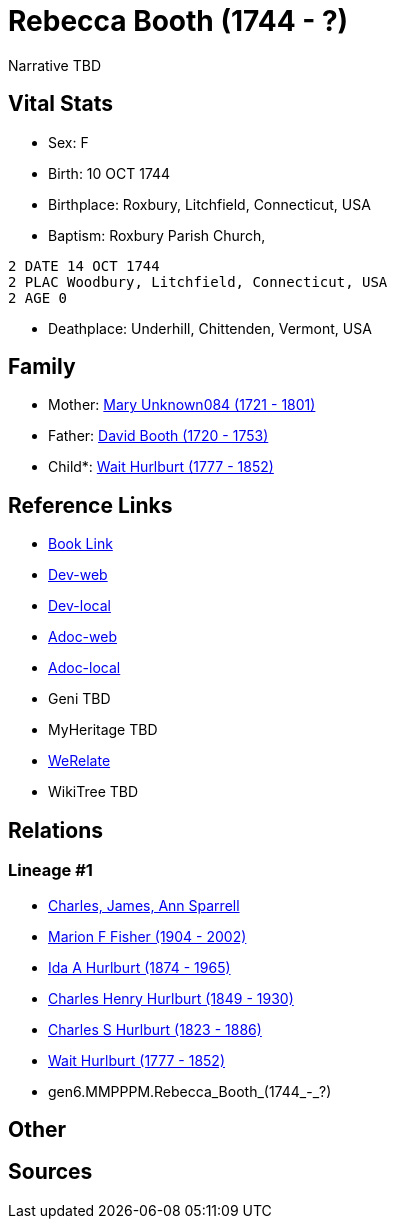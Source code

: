 = Rebecca Booth (1744 - ?)

Narrative TBD


== Vital Stats


* Sex: F
* Birth: 10 OCT 1744
* Birthplace: Roxbury, Litchfield, Connecticut, USA
* Baptism:  Roxbury Parish Church,
----
2 DATE 14 OCT 1744
2 PLAC Woodbury, Litchfield, Connecticut, USA
2 AGE 0
----

* Deathplace: Underhill, Chittenden, Vermont, USA


== Family
* Mother: https://github.com/sparrell/cfs_ancestors/blob/main/Vol_02_Ships/V2_C5_Ancestors/V2_C5_G7/gen7.MMPPPMM.Mary_Unknown084.adoc[Mary Unknown084 (1721 - 1801)]

* Father: https://github.com/sparrell/cfs_ancestors/blob/main/Vol_02_Ships/V2_C5_Ancestors/V2_C5_G7/gen7.MMPPPMP.David_Booth.adoc[David Booth (1720 - 1753)]

* Child*: https://github.com/sparrell/cfs_ancestors/blob/main/Vol_02_Ships/V2_C5_Ancestors/V2_C5_G5/gen5.MMPPP.Wait_Hurlburt.adoc[Wait Hurlburt (1777 - 1852)]


== Reference Links
* https://github.com/sparrell/cfs_ancestors/blob/main/Vol_02_Ships/V2_C5_Ancestors/V2_C5_G6/gen6.MMPPPM.Rebecca_Booth.adoc[Book Link]
* https://cfsjksas.gigalixirapp.com/person?p=p0111[Dev-web]
* https://localhost:4000/person?p=p0111[Dev-local]
* https://cfsjksas.gigalixirapp.com/adoc?p=p0111[Adoc-web]
* https://localhost:4000/adoc?p=p0111[Adoc-local]
* Geni TBD
* MyHeritage TBD
* https://www.werelate.org/wiki/Person:Rebecca_Booth_%281%29[WeRelate]
* WikiTree TBD

== Relations
=== Lineage #1
* https://github.com/spoarrell/cfs_ancestors/tree/main/Vol_02_Ships/V2_C1_Principals/0_intro_principals.adoc[Charles, James, Ann Sparrell]
* https://github.com/sparrell/cfs_ancestors/blob/main/Vol_02_Ships/V2_C5_Ancestors/V2_C5_G1/gen1.M.Marion_F_Fisher.adoc[Marion F Fisher (1904 - 2002)]
* https://github.com/sparrell/cfs_ancestors/blob/main/Vol_02_Ships/V2_C5_Ancestors/V2_C5_G2/gen2.MM.Ida_A_Hurlburt.adoc[Ida A Hurlburt (1874 - 1965)]
* https://github.com/sparrell/cfs_ancestors/blob/main/Vol_02_Ships/V2_C5_Ancestors/V2_C5_G3/gen3.MMP.Charles_Henry_Hurlburt.adoc[Charles Henry Hurlburt (1849 - 1930)]
* https://github.com/sparrell/cfs_ancestors/blob/main/Vol_02_Ships/V2_C5_Ancestors/V2_C5_G4/gen4.MMPP.Charles_S_Hurlburt.adoc[Charles S Hurlburt (1823 - 1886)]
* https://github.com/sparrell/cfs_ancestors/blob/main/Vol_02_Ships/V2_C5_Ancestors/V2_C5_G5/gen5.MMPPP.Wait_Hurlburt.adoc[Wait Hurlburt (1777 - 1852)]
* gen6.MMPPPM.Rebecca_Booth_(1744_-_?)


== Other

== Sources

